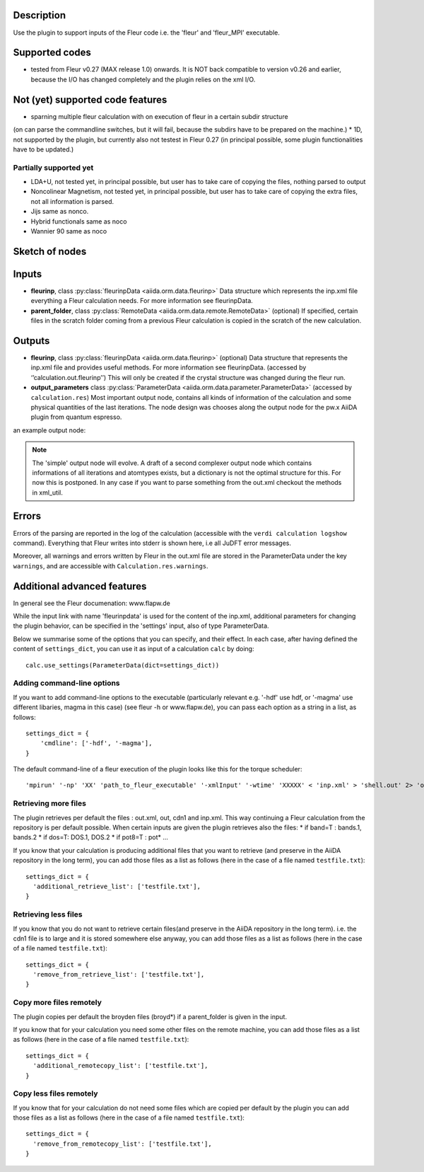 Description
'''''''''''
Use the plugin to support inputs of the Fleur code i.e. the 'fleur' and 'fleur_MPI' executable.

Supported codes
'''''''''''''''
* tested from Fleur v0.27 (MAX release 1.0) onwards. It is NOT back compatible to
  version v0.26 and earlier, because the I/O has changed completely and the plugin
  relies on the xml I/O.

Not (yet) supported code features
'''''''''''''''''''''''''''''''''

* sparning multiple fleur calculation with on execution of fleur in a certain subdir structure
(on can parse the commandline switches, but it will fail, because the subdirs have to be prepared on the machine.)
* 1D, not supported by the plugin, but currently also not testest in Fleur 0.27
(in principal possible, some plugin functionalities have to be updated.)


Partially supported yet
.......................

* LDA+U, not tested yet, in principal possible, but user has to take care of copying the files, nothing parsed to output
* Noncolinear Magnetism, not tested yet, in principal possible, but user has to take care of copying the extra files, not all information is parsed.
* Jijs same as nonco.
* Hybrid functionals same as noco
* Wannier 90 same as noco
  
  
Sketch of nodes
'''''''''''''''
.. image:: images/fleur_calc.png
    :width: 100%
    :align: center

Inputs
''''''
* **fleurinp**, class :py:class:`fleurinpData <aiida.orm.data.fleurinp>`
  Data structure which represents the inp.xml file everything a Fleur calculation needs.
  For more information see fleurinpData. 
* **parent_folder**, class :py:class:`RemoteData <aiida.orm.data.remote.RemoteData>` (optional)
  If specified, certain files in the scratch folder coming from a previous Fleur calculation is
  copied in the scratch of the new calculation.

Outputs
'''''''

* **fleurinp**, class :py:class:`fleurinpData <aiida.orm.data.fleurinp>` (optional)
  Data structure that represents the inp.xml file and provides useful methods.
  For more information see fleurinpData. (accessed by ‘’calculation.out.fleurinp’’)
  This will only be created if the crystal structure was changed during the fleur run.
* **output_parameters** class :py:class:`ParameterData <aiida.orm.data.parameter.ParameterData>` 
  (accessed by ``calculation.res``)
  Most important output node, contains all kinds of information of the calculation 
  and some physical quantities of the last iterations. 
  The node design was chooses along the output node for the pw.x AiiDA plugin from 
  quantum espresso.
  
an example output node:
  .. literalinclude:: output_node_example.py

.. note:: The 'simple' output node will evolve. A draft of a second complexer output node which contains informations of all iterations and atomtypes exists, but a dictionary is not the optimal structure for this. For now this is postponed. In any case if you want to parse something from the out.xml checkout the methods in xml_util.
  
Errors
''''''

Errors of the parsing are reported in the log of the calculation (accessible 
with the ``verdi calculation logshow`` command). 
Everything that Fleur writes into stderr is shown here, i.e all JuDFT error messages.
                                                                  
Moreover, all warnings and errors written by Fleur in the out.xml file are stored in the ParameterData under the key ``warnings``, and are accessible with ``Calculation.res.warnings``.


Additional advanced features
''''''''''''''''''''''''''''

In general see the Fleur documenation: www.flapw.de

While the input link with name 'fleurinpdata' is used for the content of the 
inp.xml, additional parameters for changing the plugin behavior, can be specified in the 'settings' input,
also of type ParameterData.

Below we summarise some of the options that you can specify, and their effect.
In each case, after having defined the content of ``settings_dict``, you can use
it as input of a calculation ``calc`` by doing::

  calc.use_settings(ParameterData(dict=settings_dict))
  

Adding command-line options
...........................

If you want to add command-line options to the executable (particularly 
relevant e.g. '-hdf' use hdf, or '-magma' use different libaries, magma in this case) (see fleur -h or www.flapw.de), you can pass each option 
as a string in a list, as follows::

  settings_dict = {  
      'cmdline': ['-hdf', '-magma'],
  }

The default command-line of a fleur execution of the plugin looks like this for the torque scheduler:: 

'mpirun' '-np' 'XX' 'path_to_fleur_executable' '-xmlInput' '-wtime' 'XXXXX' < 'inp.xml' > 'shell.out' 2> 'out.error'
  
Retrieving more files
.....................

The plugin retrieves per default the files : out.xml, out, cdn1 and inp.xml.
This way continuing a Fleur calculation from the repository is per default possible.
When certain inputs are given the plugin retrieves also the files:
* if band=T : bands.1, bands.2
* if dos=T: DOS.1, DOS.2
* if pot8=T : pot*
...

If you know that your calculation is producing additional files that you want to
retrieve (and preserve in the AiiDA repository in the long term), you can add
those files as a list as follows (here in the case of a file named
``testfile.txt``)::

  settings_dict = {  
    'additional_retrieve_list': ['testfile.txt'],
  }

Retrieving less files
.....................

If you know that you do not want to retrieve certain files(and preserve in the AiiDA repository in the long term). i.e. the cdn1 file is to large and it is stored somewhere else anyway, you can add
those files as a list as follows (here in the case of a file named
``testfile.txt``)::

  settings_dict = {  
    'remove_from_retrieve_list': ['testfile.txt'],
  }

Copy more files remotely
........................

The plugin copies per default the broyden files (broyd*) if a parent_folder is given in the input.

If you know that for your calculation you need some other files on the remote machine, you can add
those files as a list as follows (here in the case of a file named
``testfile.txt``)::

  settings_dict = {  
    'additional_remotecopy_list': ['testfile.txt'],
  }

Copy less files remotely
........................

If you know that for your calculation do not need some files which are copied per default by the plugin you can add those files as a list as follows (here in the case of a file named
``testfile.txt``)::

  settings_dict = {  
    'remove_from_remotecopy_list': ['testfile.txt'],
  }
  
  